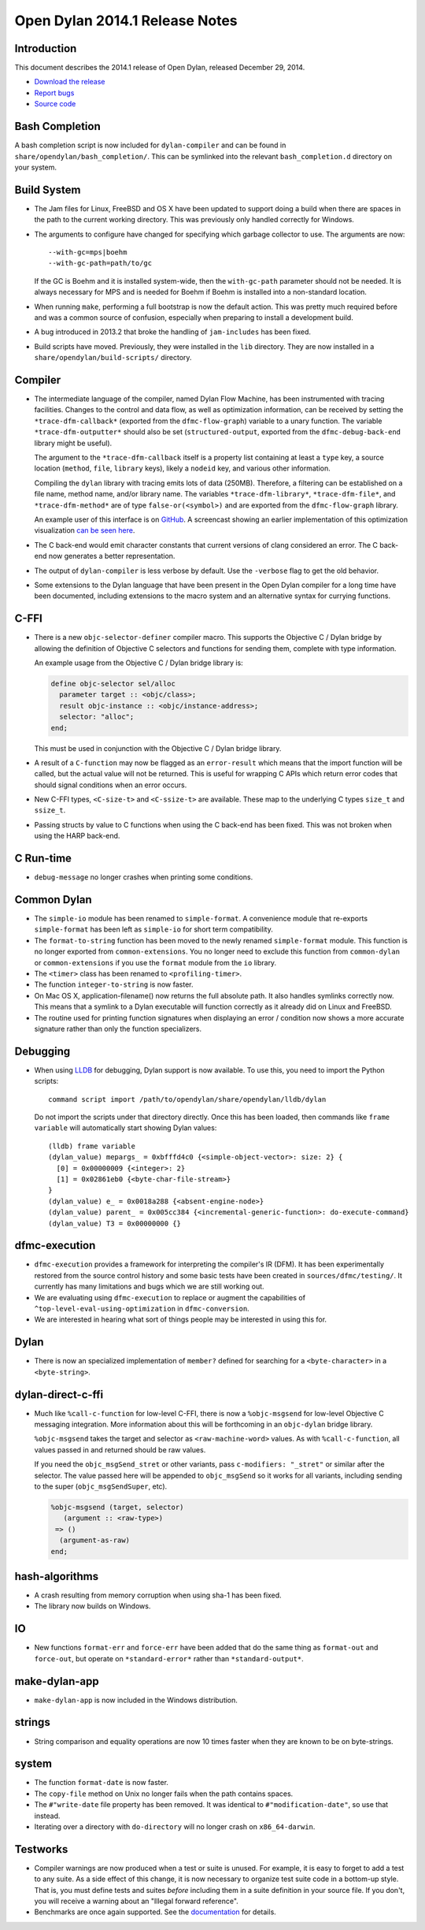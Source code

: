 *******************************
Open Dylan 2014.1 Release Notes
*******************************

Introduction
============

This document describes the 2014.1 release of Open Dylan, released
December 29, 2014.

* `Download the release <https://opendylan.org/download/index.html>`_
* `Report bugs <https://github.com/dylan-lang/opendylan/issues>`_
* `Source code <https://github.com/dylan-lang/opendylan/tree/v2014.1>`_

Bash Completion
===============

A bash completion script is now included for ``dylan-compiler`` and
can be found in ``share/opendylan/bash_completion/``.  This can be
symlinked into the relevant ``bash_completion.d`` directory on your
system.

Build System
============

* The Jam files for Linux, FreeBSD and OS X have been updated to support
  doing a build when there are spaces in the path to the current working
  directory. This was previously only handled correctly for Windows.

* The arguments to configure have changed for specifying which garbage
  collector to use. The arguments are now::

    --with-gc=mps|boehm
    --with-gc-path=path/to/gc

  If the GC is Boehm and it is installed system-wide, then the
  ``with-gc-path`` parameter should not be needed. It is always
  necessary for MPS and is needed for Boehm if Boehm is installed
  into a non-standard location.

* When running ``make``, performing a full bootstrap is now the default
  action. This was pretty much required before and was a common source
  of confusion, especially when preparing to install a development
  build.

* A bug introduced in 2013.2 that broke the handling of ``jam-includes``
  has been fixed.

* Build scripts have moved. Previously, they were installed in the ``lib``
  directory. They are now installed in a ``share/opendylan/build-scripts/``
  directory.

Compiler
========

* The intermediate language of the compiler, named Dylan Flow Machine,
  has been instrumented with tracing facilities. Changes to the control
  and data flow, as well as optimization information, can be received by
  setting the ``*trace-dfm-callback*`` (exported from the
  ``dfmc-flow-graph``) variable to a unary function. The variable
  ``*trace-dfm-outputter*`` should also be set (``structured-output``,
  exported from the ``dfmc-debug-back-end`` library might be useful).

  The argument to the ``*trace-dfm-callback`` itself is a property list
  containing at least a ``type`` key, a source location (``method``,
  ``file``, ``library`` keys), likely a ``nodeid`` key, and various
  other information.

  Compiling the ``dylan`` library with tracing emits lots of
  data (250MB). Therefore, a filtering can be established on a file
  name, method name, and/or library name. The variables
  ``*trace-dfm-library*``, ``*trace-dfm-file*``, and
  ``*trace-dfm-method*`` are of type ``false-or(<symbol>)`` and are exported
  from the ``dfmc-flow-graph`` library.

  An example user of this interface is on `GitHub
  <https://github.com/hannesm/visualization-middleware>`_.  A
  screencast showing an earlier implementation of this optimization
  visualization `can be seen here
  <https://web.archive.org/web/20141003023757/https://opendylan.org/~hannes/test4.avi>`_.

* The C back-end would emit character constants that current versions
  of clang considered an error. The C back-end now generates a better
  representation.

* The output of ``dylan-compiler`` is less verbose by default.  Use
  the ``-verbose`` flag to get the old behavior.

* Some extensions to the Dylan language that have been present in the
  Open Dylan compiler for a long time have been documented, including
  extensions to the macro system and an alternative syntax for currying
  functions.

C-FFI
=====

* There is a new ``objc-selector-definer`` compiler macro. This supports
  the Objective C / Dylan bridge by allowing the definition of Objective
  C selectors and functions for sending them, complete with type
  information.

  An example usage from the Objective C / Dylan bridge library is:

  .. code-block:: dylan

     define objc-selector sel/alloc
       parameter target :: <objc/class>;
       result objc-instance :: <objc/instance-address>;
       selector: "alloc";
     end;

  This must be used in conjunction with the Objective C / Dylan
  bridge library.

* A result of a ``C-function`` may now be flagged as an ``error-result`` which
  means that the import function will be called, but the actual value will not
  be returned. This is useful for wrapping C APIs which return error codes that
  should signal conditions when an error occurs.

* New C-FFI types, ``<C-size-t>`` and ``<C-ssize-t>`` are available. These map
  to the underlying C types ``size_t`` and ``ssize_t``.

* Passing structs by value to C functions when using the C back-end has been fixed.
  This was not broken when using the HARP back-end.

C Run-time
==========

* ``debug-message`` no longer crashes when printing some conditions.


Common Dylan
============

* The ``simple-io`` module has been renamed to ``simple-format``.
  A convenience module that re-exports ``simple-format`` has been
  left as ``simple-io`` for short term compatibility.

* The ``format-to-string`` function has been moved to the newly
  renamed ``simple-format`` module. This function is no longer
  exported from ``common-extensions``. You no longer need to
  exclude this function from ``common-dylan`` or ``common-extensions``
  if you use the ``format`` module from the ``io`` library.

* The ``<timer>`` class has been renamed to ``<profiling-timer>``.

* The function ``integer-to-string`` is now faster.

* On Mac OS X, application-filename() now returns the full absolute
  path. It also handles symlinks correctly now. This means that
  a symlink to a Dylan executable will function correctly as it
  already did on Linux and FreeBSD.

* The routine used for printing function signatures when displaying
  an error / condition now shows a more accurate signature rather
  than only the function specializers.


Debugging
=========

* When using `LLDB <https://lldb.llvm.org/>`_ for debugging, Dylan
  support is now available. To use this, you need to import the
  Python scripts::

    command script import /path/to/opendylan/share/opendylan/lldb/dylan

  Do not import the scripts under that directory directly. Once this
  has been loaded, then commands like ``frame variable`` will automatically
  start showing Dylan values::

    (lldb) frame variable
    (dylan_value) mepargs_ = 0xbfffd4c0 {<simple-object-vector>: size: 2} {
      [0] = 0x00000009 {<integer>: 2}
      [1] = 0x02861eb0 {<byte-char-file-stream>}
    }
    (dylan_value) e_ = 0x0018a288 {<absent-engine-node>}
    (dylan_value) parent_ = 0x005cc384 {<incremental-generic-function>: do-execute-command}
    (dylan_value) T3 = 0x00000000 {}


dfmc-execution
==============

* ``dfmc-execution`` provides a framework for interpreting the compiler's
  IR (DFM). It has been experimentally restored from the source control
  history and some basic tests have been created in ``sources/dfmc/testing/``.
  It currently has many limitations and bugs which we are still working
  out.

* We are evaluating using ``dfmc-execution`` to replace or augment
  the capabilities of ``^top-level-eval-using-optimization`` in
  ``dfmc-conversion``.

* We are interested in hearing what sort of things people may be interested
  in using this for.


Dylan
=====

* There is now an specialized implementation of ``member?`` defined
  for searching for a ``<byte-character>`` in a ``<byte-string>``.


dylan-direct-c-ffi
==================

* Much like ``%call-c-function`` for low-level C-FFI, there is now
  a ``%objc-msgsend`` for low-level Objective C messaging integration.
  More information about this will be forthcoming in an ``objc-dylan``
  bridge library.

  ``%objc-msgsend`` takes the target and selector as ``<raw-machine-word>``
  values. As with ``%call-c-function``, all values passed in and returned
  should be raw values.

  If you need the ``objc_msgSend_stret`` or other variants, pass
  ``c-modifiers: "_stret"`` or similar after the selector. The value
  passed here will be appended to ``objc_msgSend`` so it works for all
  variants, including sending to the super (``objc_msgSendSuper``, etc).

  .. code-block:: dylan

      %objc-msgsend (target, selector)
         (argument :: <raw-type>)
       => ()
        (argument-as-raw)
      end;


hash-algorithms
===============

* A crash resulting from memory corruption when using sha-1 has been
  fixed.

* The library now builds on Windows.


IO
==

* New functions ``format-err`` and ``force-err`` have been added that
  do the same thing as ``format-out`` and ``force-out``, but operate
  on ``*standard-error*`` rather than ``*standard-output*``.


make-dylan-app
==============

* ``make-dylan-app`` is now included in the Windows distribution.


strings
=======

* String comparison and equality operations are now 10 times faster
  when they are known to be on byte-strings.


system
======

* The function ``format-date`` is now faster.
* The ``copy-file`` method on Unix no longer fails when the path contains
  spaces.
* The ``#"write-date`` file property has been removed. It was identical to
  ``#"modification-date"``, so use that instead.
* Iterating over a directory with ``do-directory`` will no longer crash
  on ``x86_64-darwin``.


Testworks
=========

* Compiler warnings are now produced when a test or suite is unused.
  For example, it is easy to forget to add a test to any suite.  As a
  side effect of this change, it is now necessary to organize test
  suite code in a bottom-up style.  That is, you must define tests and
  suites *before* including them in a suite definition in your source
  file.  If you don't, you will receive a warning about an "Illegal
  forward reference".

* Benchmarks are once again supported.  See the `documentation
  <https://package.opendylan.org/testworks/>`_ for details.
